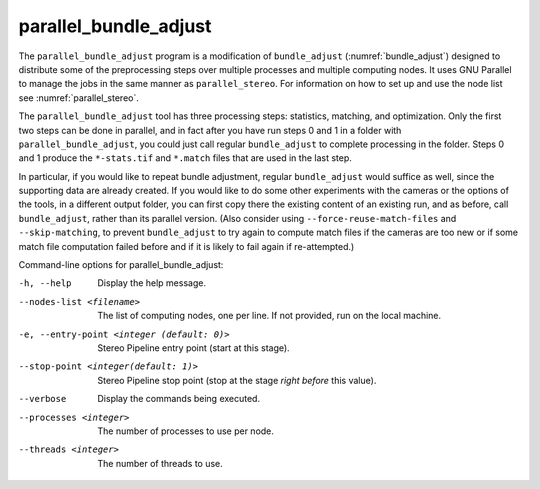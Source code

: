 .. _parallel_bundle_adjust:

parallel_bundle_adjust
----------------------

The ``parallel_bundle_adjust`` program is a modification of
``bundle_adjust`` (:numref:`bundle_adjust`) designed to distribute
some of the preprocessing steps over multiple processes and multiple
computing nodes. It uses GNU Parallel to manage the jobs in the same
manner as ``parallel_stereo``.  For information on how to set up and
use the node list see :numref:`parallel_stereo`.

The ``parallel_bundle_adjust`` tool has three processing steps:
statistics, matching, and optimization. Only the first two steps can
be done in parallel, and in fact after you have run steps 0 and 1 in a
folder with ``parallel_bundle_adjust``, you could just call regular
``bundle_adjust`` to complete processing in the folder. Steps 0 and 1
produce the ``*-stats.tif`` and ``*.match`` files that are used in the last
step.

In particular, if you would like to repeat bundle adjustment, regular
``bundle_adjust`` would suffice as well, since the supporting data are
already created. If you would like to do some other experiments with
the cameras or the options of the tools, in a different output folder,
you can first copy there the existing content of an existing run, and
as before, call ``bundle_adjust``, rather than its parallel version.
(Also consider using ``--force-reuse-match-files`` and
``--skip-matching``, to prevent ``bundle_adjust`` to try again to
compute match files if the cameras are too new or if some match file
computation failed before and if it is likely to fail again if
re-attempted.)

Command-line options for parallel_bundle_adjust:

-h, --help
    Display the help message.

--nodes-list <filename>
    The list of computing nodes, one per line. If not provided, run
    on the local machine.

-e, --entry-point <integer (default: 0)>
    Stereo Pipeline entry point (start at this stage).

--stop-point <integer(default: 1)>
    Stereo Pipeline stop point (stop at the stage *right before*
    this value).

--verbose
    Display the commands being executed.

--processes <integer>
    The number of processes to use per node.

--threads <integer>
    The number of threads to use.
